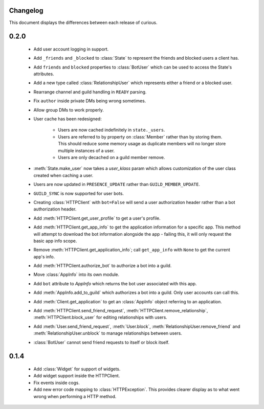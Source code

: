 Changelog
---------

This document displays the differences between each release of curious.

0.2.0
-----

 - Add user account logging in support.

 - Add ``_friends`` and ``_blocked`` to :class:`State` to represent the friends and blocked users a client has.

 - Add ``friends`` and ``blocked`` properties to :class:`BotUser` which can be used to access the State's attributes.

 - Add a new type called :class:`RelationshipUser` which represents either a friend or a blocked user.

 - Rearrange channel and guild handling in ``READY`` parsing.

 - Fix ``author`` inside private DMs being wrong sometimes.

 - Allow group DMs to work properly.

 - User cache has been redesigned:

    - Users are now cached indefinitely in ``state._users``.

    - Users are referred to by property on :class:`Member` rather than by storing them.
      This should reduce some memory usage as duplicate members will no longer store multiple instances of a user.

    - Users are only decached on a guild member remove.

 - :meth:`State.make_user` now takes a `user_klass` param which allows customization of the user class created when
   caching a user.

 - Users are now updated in ``PRESENCE_UPDATE`` rather than ``GUILD_MEMBER_UPDATE``.

 - ``GUILD_SYNC`` is now supported for user bots.

 - Creating :class:`HTTPClient` with ``bot=False`` will send a user authorization header rather than a bot
   authorization header.

 - Add :meth:`HTTPClient.get_user_profile` to get a user's profile.

 - Add :meth:`HTTPClient.get_app_info` to get the application information for a specific app.
   This method will attempt to download the bot information alongside the app - failing this, it will only request
   the basic app info scope.

 - Remove :meth:`HTTPClient.get_application_info`; call ``get_app_info`` with ``None`` to get the current app's info.

 - Add :meth:`HTTPClient.authorize_bot` to authorize a bot into a guild.

 - Move :class:`AppInfo` into its own module.

 - Add ``bot`` attribute to `AppInfo` which returns the bot user associated with this app.

 - Add :meth:`AppInfo.add_to_guild` which authorizes a bot into a guild.
   Only user accounts can call this.

 - Add :meth:`Client.get_application` to get an :class:`AppInfo` object referring to an application.

 - Add :meth:`HTTPClient.send_friend_request`, :meth:`HTTPClient.remove_relationship`, :meth:`HTTPClient.block_user`
   for editing relationships with users.

 - Add :meth:`User.send_friend_request`, :meth:`User.block`, :meth:`RelationshipUser.remove_friend` and
   :meth:`RelationshipUser.unblock` to manage relationships between users.

 - :class:`BotUser` cannot send friend requests to itself or block itself.

0.1.4
-----

 - Add :class:`Widget` for support of widgets.

 - Add widget support inside the HTTPClient.

 - Fix events inside cogs.

 - Add new error code mapping to :class:`HTTPException`. This provides clearer display as to what went wrong when
   performing a HTTP method.
